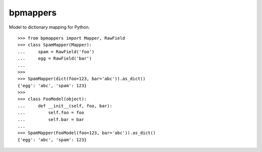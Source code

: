 =========
bpmappers
=========

Model to dictionary mapping for Python.

::

   >>> from bpmappers import Mapper, RawField
   >>> class SpamMapper(Mapper):
   ...     spam = RawField('foo')
   ...     egg = RawField('bar')
   ...
   >>>
   >>> SpamMapper(dict(foo=123, bar='abc')).as_dict()
   {'egg': 'abc', 'spam': 123}
   >>>
   >>> class FooModel(object):
   ...     def __init__(self, foo, bar):
   ...         self.foo = foo
   ...         self.bar = bar
   ...
   >>> SpamMapper(FooModel(foo=123, bar='abc')).as_dict()
   {'egg': 'abc', 'spam': 123}
